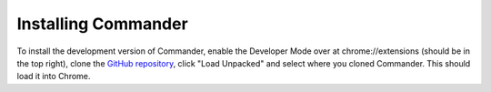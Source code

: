 Installing Commander
====================

To install the development version of Commander, enable the Developer Mode
over at chrome://extensions (should be in the top right), clone the
`GitHub repository <https://github.com/LewisTehMinerz/Commander>`_,
click "Load Unpacked" and select where you cloned Commander.
This should load it into Chrome.
